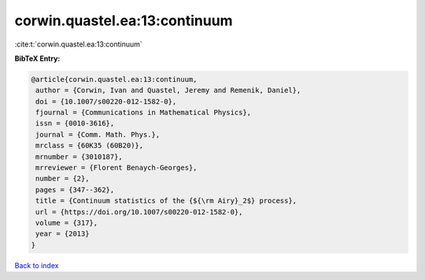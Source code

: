 corwin.quastel.ea:13:continuum
==============================

:cite:t:`corwin.quastel.ea:13:continuum`

**BibTeX Entry:**

.. code-block:: bibtex

   @article{corwin.quastel.ea:13:continuum,
    author = {Corwin, Ivan and Quastel, Jeremy and Remenik, Daniel},
    doi = {10.1007/s00220-012-1582-0},
    fjournal = {Communications in Mathematical Physics},
    issn = {0010-3616},
    journal = {Comm. Math. Phys.},
    mrclass = {60K35 (60B20)},
    mrnumber = {3010187},
    mrreviewer = {Florent Benaych-Georges},
    number = {2},
    pages = {347--362},
    title = {Continuum statistics of the {${\rm Airy}_2$} process},
    url = {https://doi.org/10.1007/s00220-012-1582-0},
    volume = {317},
    year = {2013}
   }

`Back to index <../By-Cite-Keys.rst>`_
